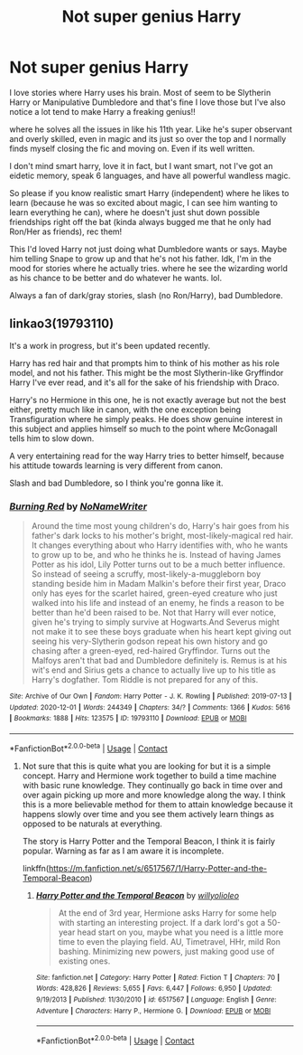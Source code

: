 #+TITLE: Not super genius Harry

* Not super genius Harry
:PROPERTIES:
:Author: NobodyzHuman
:Score: 2
:DateUnix: 1607316226.0
:DateShort: 2020-Dec-07
:FlairText: Request
:END:
I love stories where Harry uses his brain. Most of seem to be Slytherin Harry or Manipulative Dumbledore and that's fine I love those but I've also notice a lot tend to make Harry a freaking genius!!

where he solves all the issues in like his 11th year. Like he's super observant and overly skilled, even in magic and its just so over the top and I normally finds myself closing the fic and moving on. Even if its well written.

I don't mind smart harry, love it in fact, but I want smart, not I've got an eidetic memory, speak 6 languages, and have all powerful wandless magic.

So please if you know realistic smart Harry (independent) where he likes to learn (because he was so excited about magic, I can see him wanting to learn everything he can), where he doesn't just shut down possible friendships right off the bat (kinda always bugged me that he only had Ron/Her as friends), rec them!

This I'd loved Harry not just doing what Dumbledore wants or says. Maybe him telling Snape to grow up and that he's not his father. Idk, I'm in the mood for stories where he actually tries. where he see the wizarding world as his chance to be better and do whatever he wants. lol.

Always a fan of dark/gray stories, slash (no Ron/Harry), bad Dumbledore.


** linkao3(19793110)

It's a work in progress, but it's been updated recently.

Harry has red hair and that prompts him to think of his mother as his role model, and not his father. This might be the most Slytherin-like Gryffindor Harry I've ever read, and it's all for the sake of his friendship with Draco.

Harry's no Hermione in this one, he is not exactly average but not the best either, pretty much like in canon, with the one exception being Transfiguration where he simply peaks. He does show genuine interest in this subject and applies himself so much to the point where McGonagall tells him to slow down.

A very entertaining read for the way Harry tries to better himself, because his attitude towards learning is very different from canon.

Slash and bad Dumbledore, so I think you're gonna like it.
:PROPERTIES:
:Author: DiaMondeBlue
:Score: 2
:DateUnix: 1607328493.0
:DateShort: 2020-Dec-07
:END:

*** [[https://archiveofourown.org/works/19793110][*/Burning Red/*]] by [[https://www.archiveofourown.org/users/NoNameWriter/pseuds/NoNameWriter][/NoNameWriter/]]

#+begin_quote
  Around the time most young children's do, Harry's hair goes from his father's dark locks to his mother's bright, most-likely-magical red hair. It changes everything about who Harry identifies with, who he wants to grow up to be, and who he thinks he is. Instead of having James Potter as his idol, Lily Potter turns out to be a much better influence. So instead of seeing a scruffy, most-likely-a-muggleborn boy standing beside him in Madam Malkin's before their first year, Draco only has eyes for the scarlet haired, green-eyed creature who just walked into his life and instead of an enemy, he finds a reason to be better than he'd been raised to be. Not that Harry will ever notice, given he's trying to simply survive at Hogwarts.And Severus might not make it to see these boys graduate when his heart kept giving out seeing his very-Slytherin godson repeat his own history and go chasing after a green-eyed, red-haired Gryffindor. Turns out the Malfoys aren't that bad and Dumbledore definitely is. Remus is at his wit's end and Sirius gets a chance to actually live up to his title as Harry's dogfather. Tom Riddle is not prepared for any of this.
#+end_quote

^{/Site/:} ^{Archive} ^{of} ^{Our} ^{Own} ^{*|*} ^{/Fandom/:} ^{Harry} ^{Potter} ^{-} ^{J.} ^{K.} ^{Rowling} ^{*|*} ^{/Published/:} ^{2019-07-13} ^{*|*} ^{/Updated/:} ^{2020-12-01} ^{*|*} ^{/Words/:} ^{244349} ^{*|*} ^{/Chapters/:} ^{34/?} ^{*|*} ^{/Comments/:} ^{1366} ^{*|*} ^{/Kudos/:} ^{5616} ^{*|*} ^{/Bookmarks/:} ^{1888} ^{*|*} ^{/Hits/:} ^{123575} ^{*|*} ^{/ID/:} ^{19793110} ^{*|*} ^{/Download/:} ^{[[https://archiveofourown.org/downloads/19793110/Burning%20Red.epub?updated_at=1606827227][EPUB]]} ^{or} ^{[[https://archiveofourown.org/downloads/19793110/Burning%20Red.mobi?updated_at=1606827227][MOBI]]}

--------------

*FanfictionBot*^{2.0.0-beta} | [[https://github.com/FanfictionBot/reddit-ffn-bot/wiki/Usage][Usage]] | [[https://www.reddit.com/message/compose?to=tusing][Contact]]
:PROPERTIES:
:Author: FanfictionBot
:Score: 2
:DateUnix: 1607328509.0
:DateShort: 2020-Dec-07
:END:

**** Not sure that this is quite what you are looking for but it is a simple concept. Harry and Hermione work together to build a time machine with basic rune knowledge. They continually go back in time over and over again picking up more and more knowledge along the way. I think this is a more believable method for them to attain knowledge because it happens slowly over time and you see them actively learn things as opposed to be naturals at everything.

The story is Harry Potter and the Temporal Beacon, I think it is fairly popular. Warning as far as I am aware it is incomplete.

linkffn([[https://m.fanfiction.net/s/6517567/1/Harry-Potter-and-the-Temporal-Beacon]])
:PROPERTIES:
:Author: darkeagle69
:Score: 2
:DateUnix: 1607345276.0
:DateShort: 2020-Dec-07
:END:

***** [[https://www.fanfiction.net/s/6517567/1/][*/Harry Potter and the Temporal Beacon/*]] by [[https://www.fanfiction.net/u/2620084/willyolioleo][/willyolioleo/]]

#+begin_quote
  At the end of 3rd year, Hermione asks Harry for some help with starting an interesting project. If a dark lord's got a 50-year head start on you, maybe what you need is a little more time to even the playing field. AU, Timetravel, HHr, mild Ron bashing. Minimizing new powers, just making good use of existing ones.
#+end_quote

^{/Site/:} ^{fanfiction.net} ^{*|*} ^{/Category/:} ^{Harry} ^{Potter} ^{*|*} ^{/Rated/:} ^{Fiction} ^{T} ^{*|*} ^{/Chapters/:} ^{70} ^{*|*} ^{/Words/:} ^{428,826} ^{*|*} ^{/Reviews/:} ^{5,655} ^{*|*} ^{/Favs/:} ^{6,447} ^{*|*} ^{/Follows/:} ^{6,950} ^{*|*} ^{/Updated/:} ^{9/19/2013} ^{*|*} ^{/Published/:} ^{11/30/2010} ^{*|*} ^{/id/:} ^{6517567} ^{*|*} ^{/Language/:} ^{English} ^{*|*} ^{/Genre/:} ^{Adventure} ^{*|*} ^{/Characters/:} ^{Harry} ^{P.,} ^{Hermione} ^{G.} ^{*|*} ^{/Download/:} ^{[[http://www.ff2ebook.com/old/ffn-bot/index.php?id=6517567&source=ff&filetype=epub][EPUB]]} ^{or} ^{[[http://www.ff2ebook.com/old/ffn-bot/index.php?id=6517567&source=ff&filetype=mobi][MOBI]]}

--------------

*FanfictionBot*^{2.0.0-beta} | [[https://github.com/FanfictionBot/reddit-ffn-bot/wiki/Usage][Usage]] | [[https://www.reddit.com/message/compose?to=tusing][Contact]]
:PROPERTIES:
:Author: FanfictionBot
:Score: 3
:DateUnix: 1607345291.0
:DateShort: 2020-Dec-07
:END:
